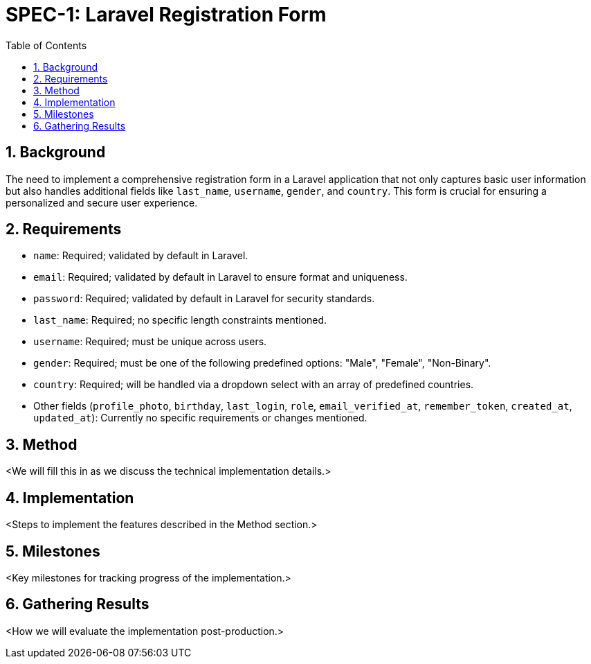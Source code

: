 = SPEC-1: Laravel Registration Form
:sectnums:
:toc:

== Background

The need to implement a comprehensive registration form in a Laravel application that not only captures basic user information but also handles additional fields like `last_name`, `username`, `gender`, and `country`. This form is crucial for ensuring a personalized and secure user experience.

== Requirements

- `name`: Required; validated by default in Laravel.
- `email`: Required; validated by default in Laravel to ensure format and uniqueness.
- `password`: Required; validated by default in Laravel for security standards.
- `last_name`: Required; no specific length constraints mentioned.
- `username`: Required; must be unique across users.
- `gender`: Required; must be one of the following predefined options: "Male", "Female", "Non-Binary".
- `country`: Required; will be handled via a dropdown select with an array of predefined countries.
- Other fields (`profile_photo`, `birthday`, `last_login`, `role`, `email_verified_at`, `remember_token`, `created_at`, `updated_at`): Currently no specific requirements or changes mentioned.

== Method

<We will fill this in as we discuss the technical implementation details.>

== Implementation

<Steps to implement the features described in the Method section.>

== Milestones

<Key milestones for tracking progress of the implementation.>

== Gathering Results

<How we will evaluate the implementation post-production.>
